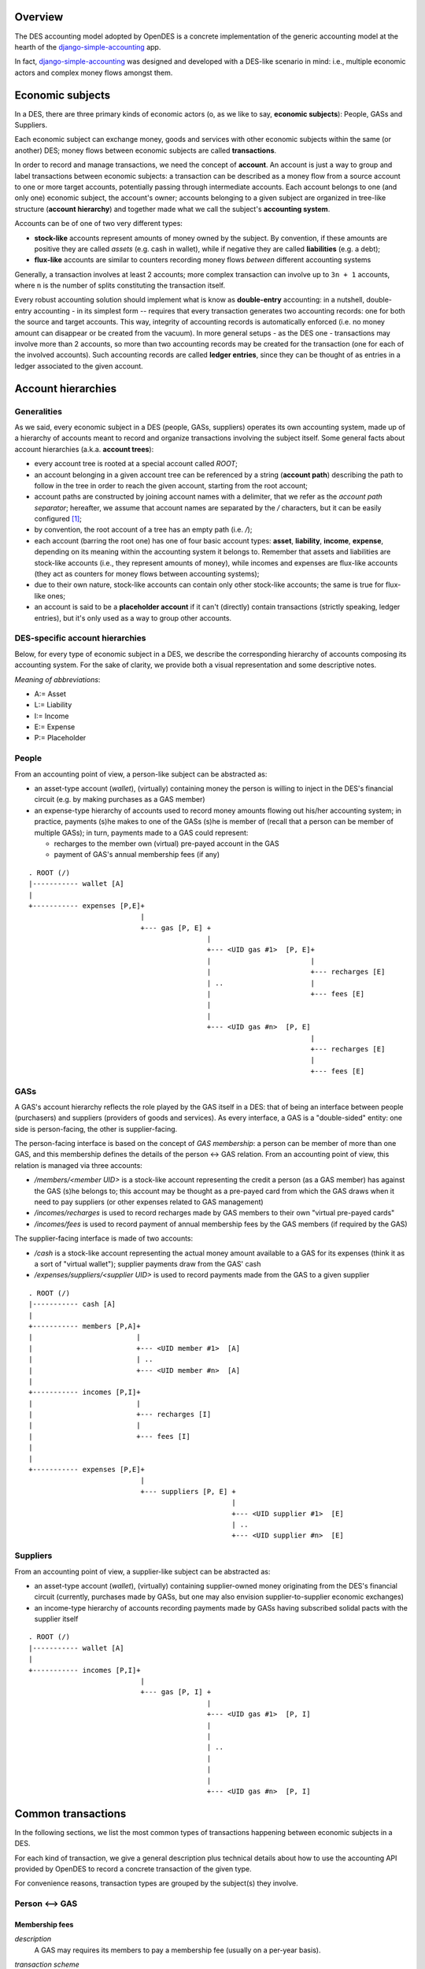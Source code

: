 Overview
========

The DES accounting model adopted by OpenDES is a concrete implementation of the generic accounting model at the hearth of the django-simple-accounting_ app.

In fact, django-simple-accounting_ was designed and developed with a DES-like scenario in mind: i.e., multiple economic actors and complex money flows amongst them.

Economic subjects
=================

In a DES, there are three primary kinds of economic actors (o, as we like to say, **economic subjects**): People, GASs and Suppliers.  

Each economic subject can exchange money, goods and services with other economic subjects within the same (or another) DES;  money flows between economic subjects are called **transactions**. 

In order to record and manage transactions, we need the concept of **account**.  An account is just a way to group and label transactions between economic subjects: a transaction can be described as a money flow from a source account to one or more target accounts, potentially passing through intermediate accounts.  Each account belongs to one (and only one) economic subject, the account's owner; accounts belonging to a given subject are organized in tree-like structure (**account hierarchy**) and together made what we call the subject's **accounting system**.

Accounts  can be of one of two very different types:

* **stock-like** accounts represent amounts of money owned by the subject. By convention, if these amounts are positive they are called *assets* (e.g. cash in wallet), while if negative they are called **liabilities** (e.g. a debt);
* **flux-like** accounts are similar to counters recording money flows *between* different accounting systems

Generally, a transaction involves at least 2 accounts; more complex transaction can involve up to ``3n + 1`` accounts, where ``n`` is the number of splits constituting the transaction itself.

Every robust accounting solution should implement what is know as **double-entry** accounting: in a nutshell, double-entry accounting - in its simplest form --  requires that every transaction generates two accounting records: one for both the source and target accounts.  This way, integrity of accounting records is automatically enforced (i.e. no money amount can disappear or be created from the vacuum).  In more general setups - as the DES one - transactions may involve more than 2 accounts, so more than two accounting records may be created for the transaction (one for each of the involved accounts). Such accounting records are called **ledger entries**, since they can be thought of as entries in a ledger associated to the given account.


Account hierarchies
===================

Generalities
------------

As we said, every economic subject in a DES (people, GASs, suppliers) operates its own accounting system, made up of a hierarchy of accounts meant to record and organize transactions involving the subject itself.  Some general facts about account hierarchies (a.k.a. **account trees**):

- every account tree is rooted at a special account called `ROOT`;
- an account belonging in a given account tree can be referenced by a string (**account path**) describing the path to follow in the tree in order to reach the given account, starting from the root account; 
- account paths are constructed by joining account names with a delimiter, that we refer as the *account path separator*; hereafter, we assume that account names are separated by the `/` characters, but it can be easily configured [1]_;
- by convention, the root account of a tree has an empty path (i.e. `/`);
- each account (barring the root one) has one of four basic account types: **asset**, **liability**, **income**, **expense**, depending on its meaning within the accounting system it belongs to.  Remember that assets and liabilities are stock-like accounts (i.e., they represent amounts of money), while incomes and expenses are flux-like accounts (they act as counters for money flows between accounting systems);
- due to their own nature, stock-like accounts can contain only other stock-like accounts; the same is true for flux-like ones;
- an account is said to be a **placeholder account** if it can't (directly) contain transactions (strictly speaking, ledger entries), but it's only used as a way to group other accounts.

DES-specific account hierarchies
--------------------------------

Below, for every type of economic subject in a DES, we describe the corresponding hierarchy of accounts composing its accounting system. For the sake of clarity, we provide both a visual representation and some descriptive notes.

*Meaning of abbreviations*:

* A:= Asset
* L:= Liability
* I:= Income
* E:= Expense
* P:= Placeholder

People
------
From an accounting point of view, a person-like subject can be abstracted as:

* an asset-type account (*wallet*), (virtually) containing money the person is willing to inject in the DES's financial circuit (e.g. by making purchases as a GAS member)
* an expense-type hierarchy of accounts used to record money amounts flowing out his/her accounting system; in practice, payments (s)he makes to one of the GASs (s)he is member of (recall that a person can be member of multiple GASs); in turn, payments made to a GAS could represent:
 
  - recharges to the member own (virtual) pre-payed account in the GAS
  - payment of GAS's annual membership fees (if any)

::

      . ROOT (/)
      |----------- wallet [A]
      |
      +----------- expenses [P,E]+
				 |
      			         +--- gas [P, E] +
				      	      	 |
      				     	       	 +--- <UID gas #1>  [P, E]+
						 | 			  |
						 |  			  +--- recharges [E]
						 | ..			  |	 
						 | 			  +--- fees [E]
						 | 
						 | 
      		      				 +--- <UID gas #n>  [P, E]
						 			  |
						  			  +--- recharges [E]
						 			  |	 
						 			  +--- fees [E]
						 


GASs
----
A GAS's account hierarchy reflects the role played by the GAS itself in a DES: that of being an interface between people (purchasers) and suppliers (providers of goods and services). As every interface, a GAS is a "double-sided" entity: one side is person-facing, the other is supplier-facing.

The person-facing interface is based on the concept of *GAS membership*: a person can be member of more than one GAS, and this membership defines the details of the person <-> GAS relation.  From an accounting point of view, this relation is managed via three accounts:

- `/members/<member UID>` is a stock-like account representing the credit a person (as a GAS member) has against the GAS (s)he belongs to; this account may be thought as a pre-payed card from which the GAS draws when it need to pay suppliers (or other expenses related to GAS management)  
- `/incomes/recharges` is used to record recharges made by GAS members to their own "virtual pre-payed cards"
- `/incomes/fees` is used to record payment of annual membership fees by the GAS members (if required by the GAS)

The supplier-facing interface is made of two accounts:

- `/cash` is a stock-like account representing the actual money amount available to a GAS for its expenses (think it as a sort of "virtual wallet"); supplier payments draw from the GAS' cash
- `/expenses/suppliers/<supplier UID>` is used to record payments made from the GAS to a given supplier

::

      . ROOT (/)
      |----------- cash [A]
      |
      +----------- members [P,A]+
      |				|
      |				+--- <UID member #1>  [A]
      |		      		| ..
      |		      		+--- <UID member #n>  [A]
      |
      +----------- incomes [P,I]+
      |				|
      |			        +--- recharges [I] 
      |				|     
      |			        +--- fees [I]
      |
      |
      +----------- expenses [P,E]+
				 |
      			         +--- suppliers [P, E] +
				      		       |
      				     	       	       +--- <UID supplier #1>  [E]
						       | ..
      		      				       +--- <UID supplier #n>  [E]

    

Suppliers
---------
From an accounting point of view, a supplier-like subject can be abstracted as:

* an asset-type account (*wallet*), (virtually) containing supplier-owned money originating from the DES's financial circuit (currently, purchases made by GASs, but one may also envision supplier-to-supplier economic exchanges)
* an income-type hierarchy of accounts recording payments made by GASs having subscribed solidal pacts with the supplier itself

::

      . ROOT (/)
      |----------- wallet [A]
      |
      +----------- incomes [P,I]+
				 |
      			         +--- gas [P, I] +
				      	      	 |
      				     	       	 +--- <UID gas #1>  [P, I]
						 | 			  
						 |  			  
						 | ..			  
						 | 			  
						 | 
						 | 
      		      				 +--- <UID gas #n>  [P, I]
						 			  
						  			 


Common transactions
===================

In the following sections, we list the most common types of transactions happening between economic subjects in a DES.

For each kind of transaction, we give a general description plus technical details about how to use the accounting API provided by OpenDES to record a concrete transaction of the given type.

For convenience reasons, transaction types are grouped by the subject(s) they involve.

Person <--> GAS
---------------

Membership fees
~~~~~~~~~~~~~~~
*description*
  A GAS may requires its members to pay a membership fee (usually on a per-year basis).

*transaction scheme*

|  ``gas``:= GAS to which the fee is payed
|  ``person``:= person being member of GAS ``gas``

::
  person.accounting.system['/wallet'] -> person.accounting.system['/expenses/gas/<gas.uid>/fees'] -> 
  -> gas.accounting.system['/incomes/fees'] -> gas.accounting.system['/cash']

*usage*
  To record the payment of a membership fee by a GAS member, call ``person.subject.accounting.pay_membership_fee(gas, year)``

  *arguments*

	``gas``
	  the GAS to which this fee is being payed (as a ``GAS`` model instance)
	``year``
	  the year (as a string) to which this fee refers to  

  *return value*	
  	``None``

  *exceptions*
	 if  ``person`` is not a member of GAS ``gas``, a ``MalformedTransaction`` exception is raised

Recharges
~~~~~~~~~
*description*
  GAS members can (actually, should!) recharge their virtual pre-payed credit cards on a regular basis, in order to provide their GAS with financial coverage for orders they made;  we refer to these routine operations simply as *recharges*.

*transaction scheme*

|  ``gas``:=  GAS with respect to which the recharge is being done
|  ``person``:= person being member of GAS ``gas``

::

  person.accounting.system['/wallet'] -> person.accounting.system['/expenses/gas/<gas.uid>/recharges'] -> 
  -> gas.accounting.system['/incomes/recharges'] -> gas.accounting.system['/members/<member.uid>']

*usage*
  To record a recharge made by a person (as a GAS member), call ``person.accounting.do_recharge(gas, amount)``

  *arguments*

	``gas``
	  the GAS to which this recharge is being made (as a ``GAS`` model instance)
	``amount``
	  the recharge's amount

  *return value*	
  	``None``

  *exceptions*
	If ``person`` is not a member of GAS ``gas``, or if ``amount`` is a negative number, a ``MalformedTransaction`` exception is raised.

GAS <--> GAS
------------

Withdrawals from GAS members' accounts
~~~~~~~~~~~~~~~~~~~~~~~~~~~~~~~~~~~~~~
*description*
  Withdraw a given amount of money from a GAS member's account and bestow it to the GAS's cash.  

*transaction scheme*

|  ``gas``:=  GAS making the withdrawal
|  ``member``:= GAS member whose account undergoes the withdrawal

::

  gas.accounting.system['/members/<member.uid>'] -> gas.accounting.system['/cash']

*usage*
  To record a withdrawal made by a GAS from a GAS member's account, call ``gas.accounting.withdraw_from_member_account(self, member, amount, refs=None)``

  *arguments*

	``member``
	   the GAS member whose account undergoes the withdrawal
	``amount``
	   amount of the withdrawal 
	``refs``
	   [optional] any references for this transaction (as an iterable of model instances);
           For example:  a list of GAS member orders this withdrawal is related to

  *return value*	
  	``None``

  *exceptions*
	 If ``member`` is not a member of ``gas``, a ``MalformedTransaction`` exception is raised.	


GAS <--> Supplier
-----------------
Supplier payments
~~~~~~~~~~~~~~~~~
*description*
  A payment made by a GAS to a supplier.  Note this kind of payment is generic, i.e. it may refer to one or more supplier orders, or even part thereof.

*transaction scheme*

| ``gas``:=  GAS making the payment
| ``supplier``:= supplier receiving the payment

::

  gas.accounting.system['/cash'] -> gas.accounting.system['/expenses/suppliers/<supplier.uid>'] -> 
  -> supplier.accounting.system['/incomes/gas/<gas.uid>'] -> supplier.accounting.system['/wallet']

*usage*
  To record a payment made by a GAS to a supplier, call ``gas.accounting.pay_supplier(self, pact, amount, refs=None)``

  *arguments*

	``pact``
	   the solidal pact w.r.t. which this payment is made (i.e. ``pact.gas == gas``, ``pact.supplier == supplier``)	
	``amount``
	   the (positive) payment amount 
	``refs``
	   [optional] any references for this transaction (as an iterable of model instances);
           For example:  a list of supplier orders this payment is related to

  *return value*	
  	``None``

  *exceptions*
	If ``amount`` is negative, a ``MalformedTransaction`` exception is raised (supplier-to-GAS money transfers should be treated as *refunds*).


Order payments
~~~~~~~~~~~~~~
*description*
  A payment made by a GAS to a supplier referring to a specific supplier order.
  Actually, such operation is a two-step process:

    1. First, the GAS withdraws from each member's account an amount of money corresponding
       to the total cost of products (s)he bought during the given order (price & quantity are as recorded by the invoice!)
    2. Then, the GAS collects this money amounts and transfers them to the supplier's account 

*transaction scheme*
  This transaction is just a combination of `Supplier payments`_ and `Withdrawals from GAS members' accounts`_ (see description above for details)

*usage*
  To record an order payment made by a GAS to a supplier, call ``gas.accounting.pay_supplier_order(self, order)``

  *arguments*

	``order``
	   the supplier order being payed (a ``GASSupplierOrder`` model instance)

  *return value*	
  	``None``

  *exceptions*
	If the given supplier order hasn't been fully withdrawn by GAS members yet, raise ``MalformedTransaction``

Refunds
~~~~~~~
*description*
  A refund made by a supplier to a GAS (think e.g. of discounts made by the supplier in case of damaged goods).  

*transaction scheme*

|  ``supplier``:= supplier making the payment
|  ``gas``:=  GAS receiving the payment

::

  supplier.accounting.system['/wallet']   -> supplier.accounting.system['/incomes/gas/<gas.uid>'] ->   
  -> gas.accounting.system['/expenses/suppliers/<supplier.uid>'] -> gas.accounting.system['/cash']

*usage*
  To record a refund made by a supplier to a GAS, call ``supplier.accounting.refund_gas(self, gas, amount, refs=None)``

  *arguments*

	``gas``
	   the GAS being refunded (as a ``GAS model instance``)
	``amount``
	   the (positive) amount of the refund
	``refs`` 
	   [optional] any references for this transaction (as an iterable of model instances);
           For example:  a list of supplier orders this refund is related to

  *return value*	
  	``None``

  *exceptions*
	If GAS ``gas`` doesn't have an active solidal pact with this supplier, or if ``amount`` is negative, raise a ``MalformedTransaction`` exception.

Utility functions
=================
confirm_invoice_payment
-----------------------
*description*
  A supplier should be able to confirm that an invoice issued by him/her has been actually payed.

*usage*
  To confirm the payment of an invoice issued by a supplier, call ``supplier.accounting.confirm_invoice_payment(self, invoice)``
	
  *arguments*

	``invoice``
	   the invoice to be confirmed (as an ``Invoice`` model instance)

  *return value*	
  	``None``

  *exceptions*
	If ``invoice`` isn't an ``Invoice`` model instance, or if it was issued by another subject, raise ``ValueError``.

        

accounted_amount_by_gas_member
------------------------------
*description*
  Given a supplier order ``order``, return an annotated set of GAS members  partecipating to that order.
        
  Each GAS member instance will have an ``.accounted_amount`` attribute, representing the total amount of money already accounted for with respect 
  to the entire set of orders placed by that GAS member within ``order``.
        
   A (member) order is considered to be "accounted" iff a transaction recording it
   exists within that GAS's accounting system.
        

*usage*
  If ``gas`` is the GAS who issued the supplier order, call ``gas.accounting.accounted_amount_by_gas_member(self, order)``

  *arguments*

	``order``
	    the order to be accounted for (as a ``GASSupplierOrder`` model instance)

  *return value*	
  	``None``

  *exceptions*
	If ``order`` has not been placed by the GAS owning this accounting system,  raise ``TypeError``.   





.. _django-simple-accounting: https://github.com/seldon/django-simple-accounting

.. [1] By setting the variable ``ACCOUNT_PATH_SEPARATOR`` in ``settings.py`` (default: `/`)
